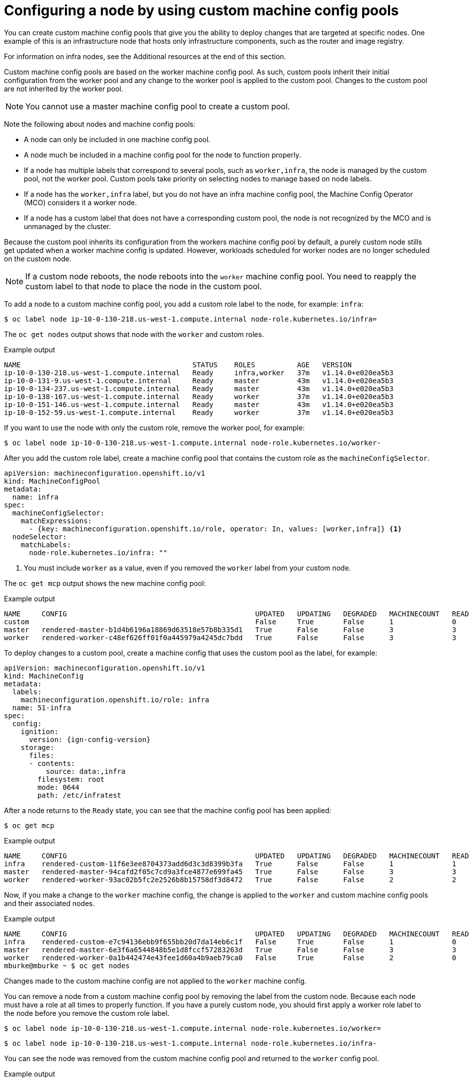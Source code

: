 // Module included in the following assemblies:
//
// * architecture/control-plane.adoc

[id="architecture-machine-config-pools-custom_{context}"]
= Configuring a node by using custom machine config pools

You can create custom machine config pools that give you the ability to deploy changes that are targeted at specific nodes. One example of this is an infrastructure node that hosts only infrastructure components, such as the router and image registry.   

For information on infra nodes, see the Additional resources at the end of this section.

Custom machine config pools are based on the worker machine config pool. As such, custom pools inherit their initial configuration from the worker pool and any change to the worker pool is applied to the custom pool. Changes to the custom pool are not inherited by the worker pool.

[NOTE]
====
You cannot use a master machine config pool to create a custom pool.
====

Note the following about nodes and machine config pools:

* A node can only be included in one machine config pool. 
* A node much be included in a machine config pool for the node to function properly.
* If a node has multiple labels that correspond to several pools, such as `worker,infra`, the node is managed by the custom pool, not the worker pool. Custom pools take priority on selecting nodes to manage based on node labels. 
* If a node has the `worker,infra` label, but you do not have an infra machine config pool, the Machine Config Operator (MCO) considers it a worker node.
* If a node has a custom label that does not have a corresponding custom pool, the node is not recognized by the MCO and is unmanaged by the cluster.

Because the custom pool inherits its configuration from the workers machine config pool by default, a purely custom node stills get updated when a worker machine config is updated. However, workloads scheduled for worker nodes are no longer scheduled on the custom node.

[NOTE]
====
If a custom node reboots, the node reboots into the `worker` machine config pool. You need to reapply the custom label to that node to place the node in the custom pool. 
====

To add a node to a custom machine config pool, you add a custom role label to the node, for example: `infra`:

[source,terminal]
----
$ oc label node ip-10-0-130-218.us-west-1.compute.internal node-role.kubernetes.io/infra=
----

The `oc get nodes` output shows that node with the `worker` and custom roles.

.Example output
[source,terminal]
----
NAME                                         STATUS    ROLES          AGE   VERSION
ip-10-0-130-218.us-west-1.compute.internal   Ready     infra,worker   37m   v1.14.0+e020ea5b3
ip-10-0-131-9.us-west-1.compute.internal     Ready     master         43m   v1.14.0+e020ea5b3
ip-10-0-134-237.us-west-1.compute.internal   Ready     master         43m   v1.14.0+e020ea5b3
ip-10-0-138-167.us-west-1.compute.internal   Ready     worker         37m   v1.14.0+e020ea5b3
ip-10-0-151-146.us-west-1.compute.internal   Ready     master         43m   v1.14.0+e020ea5b3
ip-10-0-152-59.us-west-1.compute.internal    Ready     worker         37m   v1.14.0+e020ea5b3
----

If you want to use the node with only the custom role, remove the worker pool, for example:

[source,terminal]
----
$ oc label node ip-10-0-130-218.us-west-1.compute.internal node-role.kubernetes.io/worker-
----

After you add the custom role label, create a machine config pool that contains the custom role as the `machineConfigSelector`. 

[source,yaml]
----
apiVersion: machineconfiguration.openshift.io/v1
kind: MachineConfigPool
metadata:
  name: infra
spec:
  machineConfigSelector:
    matchExpressions:
      - {key: machineconfiguration.openshift.io/role, operator: In, values: [worker,infra]} <1>
  nodeSelector:
    matchLabels:
      node-role.kubernetes.io/infra: ""
----
<1> You must include `worker` as a value, even if you removed the `worker` label from your custom node.

The `oc get mcp` output shows the new machine config pool:

.Example output
[source,terminal]
----
NAME     CONFIG                                             UPDATED   UPDATING   DEGRADED   MACHINECOUNT   READYMACHINECOUNT   UPDATEDMACHINECOUNT   DEGRADEDMACHINECOUNT   AGE
custom                                                      False     True       False      1              0                   0                     0                      15s
master   rendered-master-b1d4b6196a18869d63518e57b8b335d1   True      False      False      3              3                   3                     0                      156m
worker   rendered-worker-c48ef626ff01f0a445979a4245dc7bdd   True      False      False      3              3                   3                     0                      156m
----

To deploy changes to a custom pool, create a machine config that uses the custom pool as the label, for example:

[source,yaml]
----
apiVersion: machineconfiguration.openshift.io/v1
kind: MachineConfig
metadata:
  labels:
    machineconfiguration.openshift.io/role: infra
  name: 51-infra
spec:
  config:
    ignition:
      version: {ign-config-version}
    storage:
      files:
      - contents:
          source: data:,infra
        filesystem: root
        mode: 0644
        path: /etc/infratest
----

After a node returns to the `Ready` state, you can see that the machine config pool has been applied:

[source,terminal]
----
$ oc get mcp
----

.Example output
[source,terminal]
----
NAME     CONFIG                                             UPDATED   UPDATING   DEGRADED   MACHINECOUNT   READYMACHINECOUNT   UPDATEDMACHINECOUNT   DEGRADEDMACHINECOUNT   AGE
infra    rendered-custom-11f6e3ee8704373add6d3c3d8399b3fa   True      False      False      1              1                   1                     0                      11m
master   rendered-master-94cafd2f05c7cd9a3fce4877e699fa45   True      False      False      3              3                   3                     0                      119m
worker   rendered-worker-93ac02b5fc2e2526b8b15758df3d8472   True      False      False      2              2                   2                     0                      119m
----

Now, if you make a change to the `worker` machine config, the change is applied to the `worker` and custom machine config pools and their associated nodes. 

.Example output
[source,terminal]
----
NAME     CONFIG                                             UPDATED   UPDATING   DEGRADED   MACHINECOUNT   READYMACHINECOUNT   UPDATEDMACHINECOUNT   DEGRADEDMACHINECOUNT   AGE
infra    rendered-custom-e7c94136ebb9f655bb20d7da14eb6c1f   False     True       False      1              0                   0                     0                      74m
master   rendered-master-6e3f6a6544848b5e1d8fccf57283263d   True      False      False      3              3                   3                     0                      113m
worker   rendered-worker-0a1b442474e43fee1d60a4b9aeb79ca0   False     True       False      2              0                   0                     0                      113m
mburke@mburke ~ $ oc get nodes
----

Changes made to the custom machine config are not applied to the `worker` machine config.

You can remove a node from a custom machine config pool by removing the label from the custom node. Because each node must have a role at all times to properly function. If you have a purely custom node, you should first apply a worker role label to the node before you remove the custom role label.

[source,terminal]
----
$ oc label node ip-10-0-130-218.us-west-1.compute.internal node-role.kubernetes.io/worker=
----

[source,terminal]
----
$ oc label node ip-10-0-130-218.us-west-1.compute.internal node-role.kubernetes.io/infra-
----

You can see the node was removed from the custom machine config pool and returned to the `worker` config pool.

.Example output
[source,terminal]
----
NAME     CONFIG                                             UPDATED   UPDATING   DEGRADED   MACHINECOUNT   READYMACHINECOUNT   UPDATEDMACHINECOUNT   DEGRADEDMACHINECOUNT   AGE
custom   rendered-custom-11f6e3ee8704373add6d3c3d8399b3fa   True      False      False      0              0                   0                     0                      18m
master   rendered-master-94cafd2f05c7cd9a3fce4877e699fa45   True      False      False      3              3                   3                     0                      125m
worker   rendered-worker-93ac02b5fc2e2526b8b15758df3d8472   False     True       False      3              2                   2                     0                      125m
----
